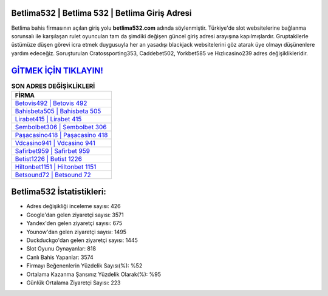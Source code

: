 ﻿Betlima532 | Betlima 532 | Betlima Giriş Adresi
===================================

.. image:: images/betlima-giris.jpg
   :width: 600
   
Betlima bahis firmasının açılan giriş yolu **betlima532.com** adında söylenmiştir. Türkiye'de slot websitelerine bağlanma sorunsalı ile karşılaşan rulet oyuncuları tam da şimdiki değişen güncel giriş adresi arayışına kapılmışlardır. Gruptakilerle üstümüze düşen görevi icra etmek duygusuyla her an yasadışı blackjack websitelerini göz atarak üye olmayı düşünenlere yardım edeceğiz. Soruşturulan Cratossporting353, Caddebet502, Yorkbet585 ve Hızlıcasino239 adres değişiklikleridir.

`GİTMEK İÇİN TIKLAYIN! <https://uclck.me/gonow>`_
==============

.. list-table:: **SON ADRES DEĞİŞİKLİKLERİ**
   :widths: 100
   :header-rows: 1

   * - FİRMA
   * - `Betovis492 | Betovis 492 <betovis492-betovis-492-betovis-giris-adresi.html>`_
   * - `Bahisbeta505 | Bahisbeta 505 <bahisbeta505-bahisbeta-505-bahisbeta-giris-adresi.html>`_
   * - `Lirabet415 | Lirabet 415 <lirabet415-lirabet-415-lirabet-giris-adresi.html>`_	 
   * - `Sembolbet306 | Sembolbet 306 <sembolbet306-sembolbet-306-sembolbet-giris-adresi.html>`_	 
   * - `Paşacasino418 | Paşacasino 418 <pasacasino418-pasacasino-418-pasacasino-giris-adresi.html>`_ 
   * - `Vdcasino941 | Vdcasino 941 <vdcasino941-vdcasino-941-vdcasino-giris-adresi.html>`_
   * - `Safirbet959 | Safirbet 959 <safirbet959-safirbet-959-safirbet-giris-adresi.html>`_	 
   * - `Betist1226 | Betist 1226 <betist1226-betist-1226-betist-giris-adresi.html>`_
   * - `Hiltonbet1151 | Hiltonbet 1151 <hiltonbet1151-hiltonbet-1151-hiltonbet-giris-adresi.html>`_
   * - `Betsound72 | Betsound 72 <betsound72-betsound-72-betsound-giris-adresi.html>`_
	 
Betlima532 İstatistikleri:
===================================	 
* Adres değişikliği inceleme sayısı: 426
* Google'dan gelen ziyaretçi sayısı: 3571
* Yandex'den gelen ziyaretçi sayısı: 675
* Younow'dan gelen ziyaretçi sayısı: 1495
* Duckduckgo'dan gelen ziyaretçi sayısı: 1445
* Slot Oyunu Oynayanlar: 818
* Canlı Bahis Yapanlar: 3574
* Firmayı Beğenenlerin Yüzdelik Sayısı(%): %52
* Ortalama Kazanma Şansınız Yüzdelik Olarak(%): %95
* Günlük Ortalama Ziyaretçi Sayısı: 223
